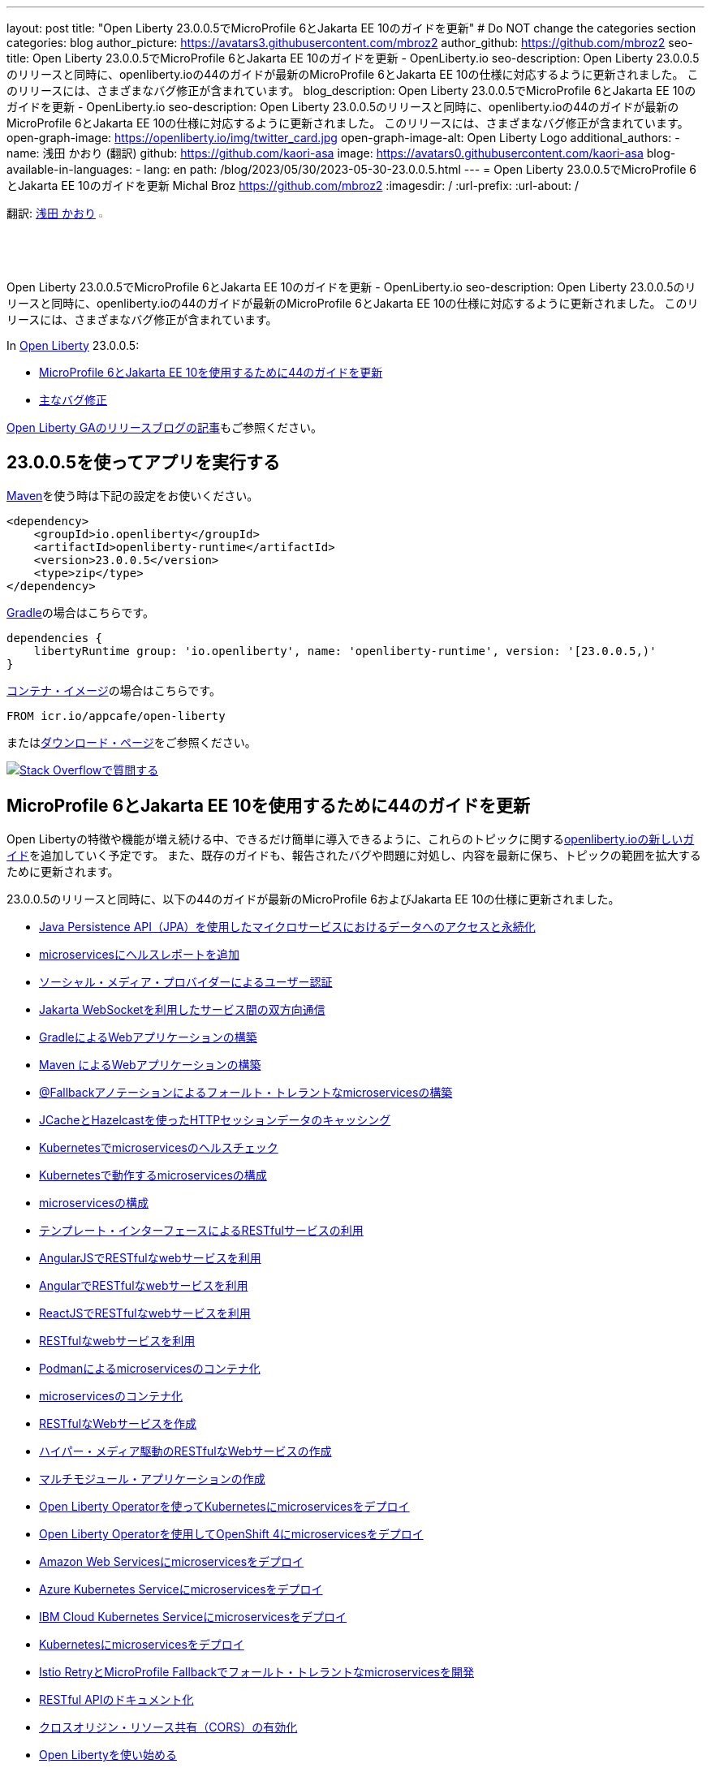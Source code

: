 ---
layout: post
title: "Open Liberty 23.0.0.5でMicroProfile 6とJakarta EE 10のガイドを更新"
# Do NOT change the categories section
categories: blog
author_picture: https://avatars3.githubusercontent.com/mbroz2
author_github: https://github.com/mbroz2
seo-title: Open Liberty 23.0.0.5でMicroProfile 6とJakarta EE 10のガイドを更新 - OpenLiberty.io
seo-description: Open Liberty 23.0.0.5のリリースと同時に、openliberty.ioの44のガイドが最新のMicroProfile 6とJakarta EE 10の仕様に対応するように更新されました。 このリリースには、さまざまなバグ修正が含まれています。
blog_description: Open Liberty 23.0.0.5でMicroProfile 6とJakarta EE 10のガイドを更新 - OpenLiberty.io
seo-description: Open Liberty 23.0.0.5のリリースと同時に、openliberty.ioの44のガイドが最新のMicroProfile 6とJakarta EE 10の仕様に対応するように更新されました。 このリリースには、さまざまなバグ修正が含まれています。
open-graph-image: https://openliberty.io/img/twitter_card.jpg
open-graph-image-alt: Open Liberty Logo
additional_authors:
- name: 浅田 かおり (翻訳)
  github: https://github.com/kaori-asa
  image: https://avatars0.githubusercontent.com/kaori-asa
blog-available-in-languages:
- lang: en
  path: /blog/2023/05/30/2023-05-30-23.0.0.5.html
---
= Open Liberty 23.0.0.5でMicroProfile 6とJakarta EE 10のガイドを更新
Michal Broz <https://github.com/mbroz2>
:imagesdir: /
:url-prefix:
:url-about: /
//Blank line here is necessary before starting the body of the post.

翻訳: link:{url-prefix}https://github.com/kaori-asa[浅田 かおり] image:https://avatars0.githubusercontent.com/kaori-asa[width=3%,lign="left"]

Open Liberty 23.0.0.5でMicroProfile 6とJakarta EE 10のガイドを更新 - OpenLiberty.io
seo-description: Open Liberty 23.0.0.5のリリースと同時に、openliberty.ioの44のガイドが最新のMicroProfile 6とJakarta EE 10の仕様に対応するように更新されました。 このリリースには、さまざまなバグ修正が含まれています。

In link:{url-about}[Open Liberty] 23.0.0.5:

* <<guides, MicroProfile 6とJakarta EE 10を使用するために44のガイドを更新>>
* <<bugs, 主なバグ修正>>


link:{url-prefix}/blog/?search=release&search!=beta[Open Liberty GAのリリースブログの記事]もご参照ください。


[#run]

== 23.0.0.5を使ってアプリを実行する

link:{url-prefix}/guides/maven-intro.html[Maven]を使う時は下記の設定をお使いください。

[source,xml]
----
<dependency>
    <groupId>io.openliberty</groupId>
    <artifactId>openliberty-runtime</artifactId>
    <version>23.0.0.5</version>
    <type>zip</type>
</dependency>
----

link:{url-prefix}/guides/gradle-intro.html[Gradle]の場合はこちらです。

[source,gradle]
----
dependencies {
    libertyRuntime group: 'io.openliberty', name: 'openliberty-runtime', version: '[23.0.0.5,)'
}
----

link:{url-prefix}/docs/latest/container-images.html[コンテナ・イメージ]の場合はこちらです。

[source]
----
FROM icr.io/appcafe/open-liberty
----

またはlink:{url-prefix}/start/[ダウンロード・ページ]をご参照ください。

[link=https://stackoverflow.com/tags/open-liberty]
image::img/blog/blog_btn_stack_ja.svg[Stack Overflowで質問する, align="center"]

// // // // DO NOT MODIFY THIS COMMENT BLOCK <GHA-BLOG-TOPIC> // // // // 
// Blog issue: https://github.com/OpenLiberty/open-liberty/issues/25288
// Contact/Reviewer: ReeceNana,gkwan-ibm
// // // // // // // // 
[#guides]
== MicroProfile 6とJakarta EE 10を使用するために44のガイドを更新
Open Libertyの特徴や機能が増え続ける中、できるだけ簡単に導入できるように、これらのトピックに関するlink:https://openliberty.io/guides/?search=new&key=tag[openliberty.ioの新しいガイド]を追加していく予定です。 また、既存のガイドも、報告されたバグや問題に対処し、内容を最新に保ち、トピックの範囲を拡大するために更新されます。

23.0.0.5のリリースと同時に、以下の44のガイドが最新のMicroProfile 6およびJakarta EE 10の仕様に更新されました。

        - link:https://openliberty.io/guides/jpa-intro.html[Java Persistence API（JPA）を使用したマイクロサービスにおけるデータへのアクセスと永続化]
        - link:https://openliberty.io/guides/microprofile-health.html[microservicesにヘルスレポートを追加]
        - link:https://openliberty.io/guides/social-media-login.html[ソーシャル・メディア・プロバイダーによるユーザー認証]
        - link:https://openliberty.io/guides/jakarta-websocket.html[Jakarta WebSocketを利用したサービス間の双方向通信]
        - link:https://openliberty.io/guides/gradle-intro.html[GradleによるWebアプリケーションの構築]
        - link:https://openliberty.io/guides/maven-intro.html[Maven によるWebアプリケーションの構築]
        - link:https://openliberty.io/guides/microprofile-fallback.html[@Fallbackアノテーションによるフォールト・トレラントなmicroservicesの構築]
        - link:https://openliberty.io/guides/sessions.html[JCacheとHazelcastを使ったHTTPセッションデータのキャッシング]
        - link:https://openliberty.io/guides/kubernetes-microprofile-health.html[Kubernetesでmicroservicesのヘルスチェック]
        - link:https://openliberty.io/guides/kubernetes-microprofile-config.html[Kubernetesで動作するmicroservicesの構成]
        - link:https://openliberty.io/guides/microprofile-config.html[microservicesの構成]
        - link:https://openliberty.io/guides/microprofile-rest-client.html[テンプレート・インターフェースによるRESTfulサービスの利用]
        - link:https://openliberty.io/guides/rest-client-angularjs.html[AngularJSでRESTfulなwebサービスを利用]
        - link:https://openliberty.io/guides/rest-client-angular.html[AngularでRESTfulなwebサービスを利用]
        - link:https://openliberty.io/guides/rest-client-reactjs.html[ReactJSでRESTfulなwebサービスを利用]
        - link:https://openliberty.io/guides/rest-client-java.html[RESTfulなwebサービスを利用]
        - link:https://openliberty.io/guides/containerize-podman.html[Podmanによるmicroservicesのコンテナ化]
        - link:https://openliberty.io/guides/containerize.html[microservicesのコンテナ化]
        - link:https://openliberty.io/guides/rest-intro.html[RESTfulなWebサービスを作成]
        - link:https://openliberty.io/guides/rest-hateoas.html[ハイパー・メディア駆動のRESTfulなWebサービスの作成]
        - link:https://openliberty.io/guides/maven-multimodules.html[マルチモジュール・アプリケーションの作成]
        - link:https://openliberty.io/guides/openliberty-operator-intro.html[Open Liberty Operatorを使ってKubernetesにmicroservicesをデプロイ]
        - link:https://openliberty.io/guides/openliberty-operator-openshift.html[Open Liberty Operatorを使用してOpenShift 4にmicroservicesをデプロイ]
        - link:https://openliberty.io/guides/cloud-aws.html[Amazon Web Servicesにmicroservicesをデプロイ]
        - link:https://openliberty.io/guides/cloud-azure.html[Azure Kubernetes Serviceにmicroservicesをデプロイ]
        - link:https://openliberty.io/guides/cloud-ibm.html[IBM Cloud Kubernetes Serviceにmicroservicesをデプロイ]
        - link:https://openliberty.io/guides/kubernetes-intro.html[Kubernetesにmicroservicesをデプロイ]
        - link:https://openliberty.io/guides/microprofile-istio-retry-fallback.html[Istio RetryとMicroProfile Fallbackでフォールト・トレラントなmicroservicesを開発]
        - link:https://openliberty.io/guides/microprofile-openapi.html[RESTful APIのドキュメント化]
        - link:https://openliberty.io/guides/cors.html[クロスオリジン・リソース共有（CORS）の有効化]
        - link:https://openliberty.io/guides/getting-started.html[Open Libertyを使い始める]
        - link:https://openliberty.io/guides/cdi-intro.html[microservicesに依存関係を埋め込む]
        - link:https://openliberty.io/guides/istio-intro.html[Istioを用いたmicroservicesのトラフィック管理]
        - link:https://openliberty.io/guides/microprofile-graphql.html[GraphQLによるmicroservicesのRESTクエリの最適化]
        - link:https://openliberty.io/guides/mongodb-intro.html[MongoDBによるデータの永続化]
        - link:https://openliberty.io/guides/microprofile-metrics.html[microservicesからメトリクスを提供]
        - link:https://openliberty.io/guides/graphql-client.html[GraphQLクライアントを使用したGraphQLクエリーの実行とミューテーションの実行]
        - link:https://openliberty.io/guides/security-intro.html[Webアプリケーションのセキュリティ]
        - link:https://openliberty.io/guides/microprofile-jwt.html[JSON Web Tokensでmicroservicesを保護]
        - link:https://openliberty.io/guides/grpc-intro.html[gRPCを使ったクライアントとサーバーのサービス間のメッセージ・ストリーミング]
        - link:https://openliberty.io/guides/contract-testing.html[コンシューマ駆動型コントラクトによるmicroservicesのテスト]
        - link:https://openliberty.io/guides/arquillian-managed.html[Arquillianマネージドコンテナによるmicroservicesのテスト]
        - link:https://openliberty.io/guides/docker.html[Dockerコンテナを使ってmicroservicesを開発]
        - link:https://openliberty.io/guides/bean-validation.html[microservicesによる制約の検証]


Open Libertyガイドの全リストは、link:{url-prefix}/guides/[ガイド・ページ]をご参照ください。

[#bugs]
== 主なバグ修正

以下のセクションでは、このリリースで修正したバグの一部について説明します。興味がある場合は、link:https://github.com/OpenLiberty/open-liberty/issues?q=label%3Arelease%3A23005+label%3A%22release+bug%22[full list of bugs fixed in 23.0.0.5]をご参照ください。


* link:https://github.com/OpenLiberty/open-liberty/issues/24577[MicroProfile OpenAPIのSchemaRegistry.currentにおけるメモリリーク]
+
あるユーザーから、アプリケーションを再起動するたびにメモリリークが発生し、そのたびに100MBの追加メモリが使用されるとの報告がありました。 その原因は、MicroProfile OpenAPIの`SchemaRegistry`クラスから発生することが判明しました。
+
この問題は、SmallRyeのアップストリームに報告され、Libertyでも直接修正されています。


* link:https://github.com/OpenLiberty/open-liberty/issues/24864[圧縮を使用すると、HTTP/2の最大フレームサイズを超える]
+
httpendpoint`の`server.xml`で圧縮を設定し、`http/2`を使用した場合、`http/2`の最大フレームサイズを超え、サーバーのログに`FRAME_SIZE_ERROR`が表示されることがありました。
+
この問題は解決され、`http/2`レスポンスデータは複数のデータフレームに分割され、クライアントの`http/2`最大フレームサイズより大きなデータフレームを送信することを回避するようになりました。

* link:https://github.com/OpenLiberty/open-liberty/issues/25010[カスタム入出力設定を使用する際、連携レジストリでEntryNotFoundExceptionが発生する]
+
federatedRegistries-1.0`を使用している場合、連携レジストリのインプット/アウトプットマッピングに非同一型プロパティを定義すると、`EntryNotFoundException`が発生する可能性があります。この例外は `com.ibm.ws.security.wim.registry.util.*Bridge` クラスのいずれでも発生しますが、重要なのは `BridgeUtils.getEntityByIdentifier` の呼び出しに起因していることです。
+
以下はスタックの例です。
+
[source]
----
com.ibm.websphere.security.EntryNotFoundException: CWIML1010E: The user registry operation could not be completed. The uniqueId = null and uniqueName = null attributes of the identifier object are either not valid or not defined in the back-end repository.
	at com.ibm.ws.security.registry.internal.UserRegistryWrapper.getGroupsForUser(UserRegistryWrapper.java:248)
	at web.UserRegistryServlet.handleMethodRequest(UserRegistryServlet.java:140)
	at web.UserRegistryServlet.doGet(UserRegistryServlet.java:174)
	at javax.servlet.http.HttpServlet.service(HttpServlet.java:687)
	at javax.servlet.http.HttpServlet.service(HttpServlet.java:790)
	at com.ibm.ws.webcontainer.servlet.ServletWrapper.service(ServletWrapper.java:1258)
	... 
----
+
この問題は解決され、このメソッドは `EntryNotFoundException` を throw しないようになりました。

* link:https://github.com/OpenLiberty/open-liberty/issues/24939[SlowRequestManager`が原因で、`requestTiming-1.0`のCPUパフォーマンスが上昇する（または急上昇する）ことがある]
+
OpenLibertyの`requestTiming-1.0`機能を使用すると、CPUの使用率が上昇することがあります。CPUの負荷はCPUの容量と相関があります。
+
これは、「遅いリクエスト」の閾値を低く設定した場合（例：``<= 15s`）に顕著です。それでも、CPUの容量に依存するため、顕著な影響は出ないかもしれません。
+
これは、リクエストが高いハング閾値を持つ場合や、リクエストが無期限にハングし、 `interruptHungRequest` 属性によって終了できない場合（無期限のハングにつながる）にも明らかです。これにより、CPUのスパイクや上昇を確認するための大きな機会を得ることができます。
+
この問題は解決され、CPU使用率が上昇することはなくなりました。

* link:https://github.com/OpenLiberty/open-liberty/issues/25152[mpMetrics-5.0` でリクエスト・タイミング・メトリクスが表示されない（requestTiming-1.0` 機能と併用した場合）]
+
mpMetrics-5.0` と `requestTiming-1.0` の機能を使用する場合、リクエスト・タイミング・メトリクスが提供されませんでした。
+
この問題は解決され、期待されるリクエスト・タイミング・メトリクスが提供されるようになりました。


== 今すぐOpen Liberty 23.0.0.5を入手する

<<run,Maven, Gradle, Docker, ダウンロード可能なアーカイブ>>からも入手可能です。
